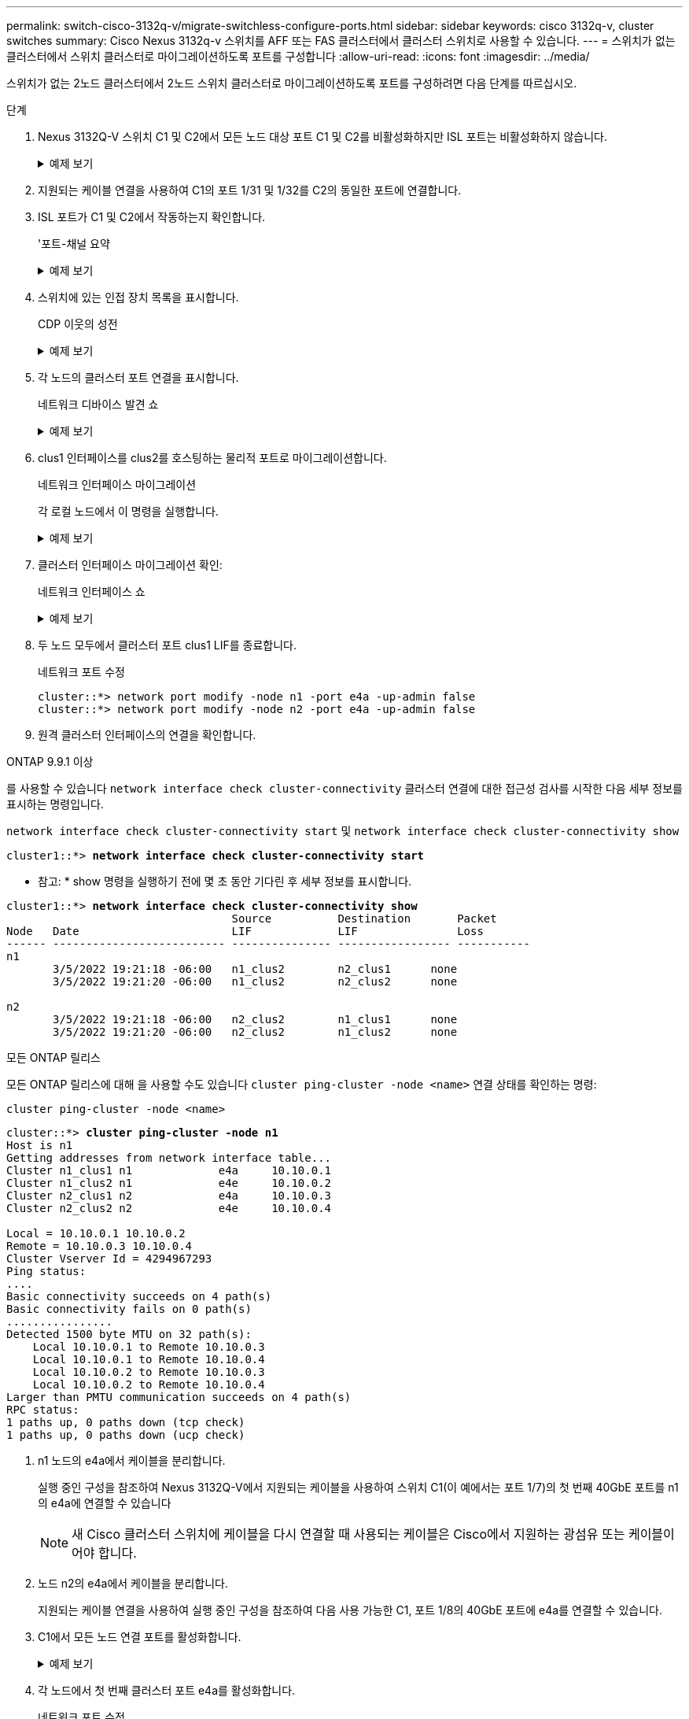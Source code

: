 ---
permalink: switch-cisco-3132q-v/migrate-switchless-configure-ports.html 
sidebar: sidebar 
keywords: cisco 3132q-v, cluster switches 
summary: Cisco Nexus 3132q-v 스위치를 AFF 또는 FAS 클러스터에서 클러스터 스위치로 사용할 수 있습니다. 
---
= 스위치가 없는 클러스터에서 스위치 클러스터로 마이그레이션하도록 포트를 구성합니다
:allow-uri-read: 
:icons: font
:imagesdir: ../media/


[role="lead"]
스위치가 없는 2노드 클러스터에서 2노드 스위치 클러스터로 마이그레이션하도록 포트를 구성하려면 다음 단계를 따르십시오.

.단계
. Nexus 3132Q-V 스위치 C1 및 C2에서 모든 노드 대상 포트 C1 및 C2를 비활성화하지만 ISL 포트는 비활성화하지 않습니다.
+
.예제 보기
[%collapsible]
====
다음 예에서는 RCF에서 지원되는 구성을 사용하여 Nexus 3132Q-V 클러스터 스위치 C1 및 C2에서 포트 1부터 30까지 비활성화되는 것을 보여 줍니다 `NX3132_RCF_v1.1_24p10g_26p40g.txt`:

[listing]
----
C1# copy running-config startup-config
[########################################] 100%
Copy complete.
C1# configure
C1(config)# int e1/1/1-4,e1/2/1-4,e1/3/1-4,e1/4/1-4,e1/5/1-4,e1/6/1-4,e1/7-30
C1(config-if-range)# shutdown
C1(config-if-range)# exit
C1(config)# exit

C2# copy running-config startup-config
[########################################] 100%
Copy complete.
C2# configure
C2(config)# int e1/1/1-4,e1/2/1-4,e1/3/1-4,e1/4/1-4,e1/5/1-4,e1/6/1-4,e1/7-30
C2(config-if-range)# shutdown
C2(config-if-range)# exit
C2(config)# exit
----
====
. 지원되는 케이블 연결을 사용하여 C1의 포트 1/31 및 1/32를 C2의 동일한 포트에 연결합니다.
. ISL 포트가 C1 및 C2에서 작동하는지 확인합니다.
+
'포트-채널 요약

+
.예제 보기
[%collapsible]
====
[listing]
----
C1# show port-channel summary
Flags: D - Down         P - Up in port-channel (members)
       I - Individual   H - Hot-standby (LACP only)
       s - Suspended    r - Module-removed
       S - Switched     R - Routed
       U - Up (port-channel)
       M - Not in use. Min-links not met
--------------------------------------------------------------------------------
Group Port-        Type   Protocol  Member Ports
      Channel
--------------------------------------------------------------------------------
1     Po1(SU)      Eth    LACP      Eth1/31(P)   Eth1/32(P)

C2# show port-channel summary
Flags: D - Down         P - Up in port-channel (members)
       I - Individual   H - Hot-standby (LACP only)
       s - Suspended    r - Module-removed
       S - Switched     R - Routed
       U - Up (port-channel)
       M - Not in use. Min-links not met
--------------------------------------------------------------------------------
Group Port-        Type   Protocol  Member Ports
      Channel
--------------------------------------------------------------------------------
1     Po1(SU)      Eth    LACP      Eth1/31(P)   Eth1/32(P)
----
====
. 스위치에 있는 인접 장치 목록을 표시합니다.
+
CDP 이웃의 성전

+
.예제 보기
[%collapsible]
====
[listing]
----
C1# show cdp neighbors
Capability Codes: R - Router, T - Trans-Bridge, B - Source-Route-Bridge
                  S - Switch, H - Host, I - IGMP, r - Repeater,
                  V - VoIP-Phone, D - Remotely-Managed-Device,
                  s - Supports-STP-Dispute

Device-ID          Local Intrfce  Hldtme Capability  Platform      Port ID
C2                 Eth1/31        174    R S I s     N3K-C3132Q-V  Eth1/31
C2                 Eth1/32        174    R S I s     N3K-C3132Q-V  Eth1/32

Total entries displayed: 2

C2# show cdp neighbors
Capability Codes: R - Router, T - Trans-Bridge, B - Source-Route-Bridge
                  S - Switch, H - Host, I - IGMP, r - Repeater,
                  V - VoIP-Phone, D - Remotely-Managed-Device,
                  s - Supports-STP-Dispute

Device-ID          Local Intrfce  Hldtme Capability  Platform      Port ID
C1                 Eth1/31        178    R S I s     N3K-C3132Q-V  Eth1/31
C1                 Eth1/32        178    R S I s     N3K-C3132Q-V  Eth1/32

Total entries displayed: 2
----
====
. 각 노드의 클러스터 포트 연결을 표시합니다.
+
네트워크 디바이스 발견 쇼

+
.예제 보기
[%collapsible]
====
다음 예는 스위치가 없는 2노드 클러스터 구성을 보여줍니다.

[listing]
----
cluster::*> network device-discovery show
            Local  Discovered
Node        Port   Device              Interface        Platform
----------- ------ ------------------- ---------------- ----------------
n1         /cdp
            e4a    n2                  e4a              FAS9000
            e4e    n2                  e4e              FAS9000
n2         /cdp
            e4a    n1                  e4a              FAS9000
            e4e    n1                  e4e              FAS9000
----
====
. clus1 인터페이스를 clus2를 호스팅하는 물리적 포트로 마이그레이션합니다.
+
네트워크 인터페이스 마이그레이션

+
각 로컬 노드에서 이 명령을 실행합니다.

+
.예제 보기
[%collapsible]
====
[listing]
----
cluster::*> network interface migrate -vserver Cluster -lif n1_clus1 -source-node n1
-destination-node n1 -destination-port e4e
cluster::*> network interface migrate -vserver Cluster -lif n2_clus1 -source-node n2
-destination-node n2 -destination-port e4e
----
====
. 클러스터 인터페이스 마이그레이션 확인:
+
네트워크 인터페이스 쇼

+
.예제 보기
[%collapsible]
====
[listing]
----

cluster::*> network interface show -role cluster
 (network interface show)
            Logical    Status     Network            Current       Current Is
Vserver     Interface  Admin/Oper Address/Mask       Node          Port    Home
----------- ---------- ---------- ------------------ ------------- ------- ----
Cluster
            n1_clus1   up/up      10.10.0.1/24       n1            e4e     false
            n1_clus2   up/up      10.10.0.2/24       n1            e4e     true
            n2_clus1   up/up      10.10.0.3/24       n2            e4e     false
            n2_clus2   up/up      10.10.0.4/24       n2            e4e     true
4 entries were displayed.
----
====
. 두 노드 모두에서 클러스터 포트 clus1 LIF를 종료합니다.
+
네트워크 포트 수정

+
[listing]
----
cluster::*> network port modify -node n1 -port e4a -up-admin false
cluster::*> network port modify -node n2 -port e4a -up-admin false
----
. 원격 클러스터 인터페이스의 연결을 확인합니다.


[role="tabbed-block"]
====
.ONTAP 9.9.1 이상
--
를 사용할 수 있습니다 `network interface check cluster-connectivity` 클러스터 연결에 대한 접근성 검사를 시작한 다음 세부 정보를 표시하는 명령입니다.

`network interface check cluster-connectivity start` 및 `network interface check cluster-connectivity show`

[listing, subs="+quotes"]
----
cluster1::*> *network interface check cluster-connectivity start*
----
* 참고: * show 명령을 실행하기 전에 몇 초 동안 기다린 후 세부 정보를 표시합니다.

[listing, subs="+quotes"]
----
cluster1::*> *network interface check cluster-connectivity show*
                                  Source          Destination       Packet
Node   Date                       LIF             LIF               Loss
------ -------------------------- --------------- ----------------- -----------
n1
       3/5/2022 19:21:18 -06:00   n1_clus2        n2_clus1      none
       3/5/2022 19:21:20 -06:00   n1_clus2        n2_clus2      none

n2
       3/5/2022 19:21:18 -06:00   n2_clus2        n1_clus1      none
       3/5/2022 19:21:20 -06:00   n2_clus2        n1_clus2      none
----
--
.모든 ONTAP 릴리스
--
모든 ONTAP 릴리스에 대해 을 사용할 수도 있습니다 `cluster ping-cluster -node <name>` 연결 상태를 확인하는 명령:

`cluster ping-cluster -node <name>`

[listing, subs="+quotes"]
----
cluster::*> *cluster ping-cluster -node n1*
Host is n1
Getting addresses from network interface table...
Cluster n1_clus1 n1		e4a	10.10.0.1
Cluster n1_clus2 n1		e4e	10.10.0.2
Cluster n2_clus1 n2		e4a	10.10.0.3
Cluster n2_clus2 n2		e4e	10.10.0.4

Local = 10.10.0.1 10.10.0.2
Remote = 10.10.0.3 10.10.0.4
Cluster Vserver Id = 4294967293
Ping status:
....
Basic connectivity succeeds on 4 path(s)
Basic connectivity fails on 0 path(s)
................
Detected 1500 byte MTU on 32 path(s):
    Local 10.10.0.1 to Remote 10.10.0.3
    Local 10.10.0.1 to Remote 10.10.0.4
    Local 10.10.0.2 to Remote 10.10.0.3
    Local 10.10.0.2 to Remote 10.10.0.4
Larger than PMTU communication succeeds on 4 path(s)
RPC status:
1 paths up, 0 paths down (tcp check)
1 paths up, 0 paths down (ucp check)
----
--
====
. [[step10]] n1 노드의 e4a에서 케이블을 분리합니다.
+
실행 중인 구성을 참조하여 Nexus 3132Q-V에서 지원되는 케이블을 사용하여 스위치 C1(이 예에서는 포트 1/7)의 첫 번째 40GbE 포트를 n1의 e4a에 연결할 수 있습니다

+

NOTE: 새 Cisco 클러스터 스위치에 케이블을 다시 연결할 때 사용되는 케이블은 Cisco에서 지원하는 광섬유 또는 케이블이어야 합니다.

. 노드 n2의 e4a에서 케이블을 분리합니다.
+
지원되는 케이블 연결을 사용하여 실행 중인 구성을 참조하여 다음 사용 가능한 C1, 포트 1/8의 40GbE 포트에 e4a를 연결할 수 있습니다.

. C1에서 모든 노드 연결 포트를 활성화합니다.
+
.예제 보기
[%collapsible]
====
다음 예에서는 RCF에서 지원되는 구성을 사용하여 Nexus 3132Q-V 클러스터 스위치 C1 및 C2에서 포트 1~30을 사용하는 것을 보여 줍니다 `NX3132_RCF_v1.1_24p10g_26p40g.txt`:

[listing]
----
C1# configure
C1(config)# int e1/1/1-4,e1/2/1-4,e1/3/1-4,e1/4/1-4,e1/5/1-4,e1/6/1-4,e1/7-30
C1(config-if-range)# no shutdown
C1(config-if-range)# exit
C1(config)# exit
----
====
. 각 노드에서 첫 번째 클러스터 포트 e4a를 활성화합니다.
+
네트워크 포트 수정

+
.예제 보기
[%collapsible]
====
[listing]
----
cluster::*> network port modify -node n1 -port e4a -up-admin true
cluster::*> network port modify -node n2 -port e4a -up-admin true
----
====
. 클러스터가 두 노드에 모두 있는지 확인합니다.
+
네트워크 포트 쇼

+
.예제 보기
[%collapsible]
====
[listing]
----
cluster::*> network port show -role cluster
  (network port show)
Node: n1
                                                                       Ignore
                                                  Speed(Mbps) Health   Health
Port      IPspace      Broadcast Domain Link MTU  Admin/Oper  Status   Status
--------- ------------ ---------------- ---- ---- ----------- -------- ------
e4a       Cluster      Cluster          up   9000 auto/40000  -        -
e4e       Cluster      Cluster          up   9000 auto/40000  -        -

Node: n2
                                                                       Ignore
                                                  Speed(Mbps) Health   Health
Port      IPspace      Broadcast Domain Link MTU  Admin/Oper  Status   Status
--------- ------------ ---------------- ---- ---- ----------- -------- ------
e4a       Cluster      Cluster          up   9000 auto/40000  -        -
e4e       Cluster      Cluster          up   9000 auto/40000  -        -
4 entries were displayed.
----
====
. 각 노드에서 마이그레이션된 모든 클러스터 인터커넥트 LIF를 되돌립니다.
+
네트워크 인터페이스 복원

+
.예제 보기
[%collapsible]
====
다음 예에서는 마이그레이션된 LIF가 홈 포트로 되돌아가는 것을 보여 줍니다.

[listing]
----
cluster::*> network interface revert -vserver Cluster -lif n1_clus1
cluster::*> network interface revert -vserver Cluster -lif n2_clus1
----
====
. 모든 클러스터 인터커넥트 포트가 이제 홈 포트로 되돌려졌는지 확인합니다.
+
네트워크 인터페이스 쇼

+
현재 포트 열에 나열된 모든 포트에 대해 "홈"이라는 값이 표시되어야 합니다. 표시된 값이 false이면 포트가 복구되지 않은 것입니다.

+
.예제 보기
[%collapsible]
====
[listing]
----
cluster::*> network interface show -role cluster
 (network interface show)
            Logical    Status     Network            Current       Current Is
Vserver     Interface  Admin/Oper Address/Mask       Node          Port    Home
----------- ---------- ---------- ------------------ ------------- ------- ----
Cluster
            n1_clus1   up/up      10.10.0.1/24       n1            e4a     true
            n1_clus2   up/up      10.10.0.2/24       n1            e4e     true
            n2_clus1   up/up      10.10.0.3/24       n2            e4a     true
            n2_clus2   up/up      10.10.0.4/24       n2            e4e     true
4 entries were displayed.
----
====
. 각 노드의 클러스터 포트 연결을 표시합니다.
+
네트워크 디바이스 발견 쇼

+
.예제 보기
[%collapsible]
====
[listing]
----
cluster::*> network device-discovery show
            Local  Discovered
Node        Port   Device              Interface        Platform
----------- ------ ------------------- ---------------- ----------------
n1         /cdp
            e4a    C1                  Ethernet1/7      N3K-C3132Q-V
            e4e    n2                  e4e              FAS9000
n2         /cdp
            e4a    C1                  Ethernet1/8      N3K-C3132Q-V
            e4e    n1                  e4e              FAS9000
----
====
. 각 노드의 콘솔에서 clus2를 포트 e4a로 마이그레이션합니다.
+
네트워크 인터페이스 마이그레이션

+
.예제 보기
[%collapsible]
====
[listing]
----
cluster::*> network interface migrate -vserver Cluster -lif n1_clus2 -source-node n1
-destination-node n1 -destination-port e4a
cluster::*> network interface migrate -vserver Cluster -lif n2_clus2 -source-node n2
-destination-node n2 -destination-port e4a
----
====
. 두 노드 모두에서 클러스터 포트 clus2 LIF를 종료합니다.
+
네트워크 포트 수정

+
다음 예는 두 노드에서 종료되는 지정된 포트를 보여줍니다.

+
[listing]
----
cluster::*> network port modify -node n1 -port e4e -up-admin false
cluster::*> network port modify -node n2 -port e4e -up-admin false
----
. 클러스터 LIF 상태를 확인합니다.
+
네트워크 인터페이스 쇼

+
.예제 보기
[%collapsible]
====
[listing]
----
cluster::*> network interface show -role cluster
 (network interface show)
            Logical    Status     Network            Current       Current Is
Vserver     Interface  Admin/Oper Address/Mask       Node          Port    Home
----------- ---------- ---------- ------------------ ------------- ------- ----
Cluster
            n1_clus1   up/up      10.10.0.1/24       n1            e4a     true
            n1_clus2   up/up      10.10.0.2/24       n1            e4a     false
            n2_clus1   up/up      10.10.0.3/24       n2            e4a     true
            n2_clus2   up/up      10.10.0.4/24       n2            e4a     false
4 entries were displayed.
----
====
. 노드 n1의 e4e에서 케이블을 분리합니다.
+
실행 중인 구성을 참조하여 Nexus 3132Q-V에서 지원되는 케이블을 사용하여 스위치 C2(이 예에서는 포트 1/7)의 첫 번째 40GbE 포트를 n1의 e4e에 연결할 수 있습니다

. 노드 n2의 e4e에서 케이블을 분리합니다.
+
지원되는 케이블 연결을 사용하여 실행 중인 구성을 참조하여 e4e를 C2, 포트 1/8에서 사용 가능한 다음 40 GbE 포트에 연결할 수 있습니다.

. C2에서 모든 노드 대상 포트를 활성화합니다.
+
.예제 보기
[%collapsible]
====
다음 예에서는 RCF에서 지원되는 구성을 사용하여 Nexus 3132Q-V 클러스터 스위치 C1 및 C2에서 포트 1~30을 사용하는 것을 보여 줍니다 `NX3132_RCF_v1.1_24p10g_26p40g.txt`:

[listing]
----
C2# configure
C2(config)# int e1/1/1-4,e1/2/1-4,e1/3/1-4,e1/4/1-4,e1/5/1-4,e1/6/1-4,e1/7-30
C2(config-if-range)# no shutdown
C2(config-if-range)# exit
C2(config)# exit
----
====
. 각 노드에서 두 번째 클러스터 포트 e4e를 활성화합니다.
+
네트워크 포트 수정

+
다음 예에서는 지정된 포트가 표시되는 것을 보여 줍니다.

+
[listing]
----
cluster::*> network port modify -node n1 -port e4e -up-admin true
cluster::*> network port modify -node n2 -port e4e -up-admin true
----
. 각 노드에서 마이그레이션된 모든 클러스터 인터커넥트 LIF를 되돌립니다.
+
네트워크 인터페이스 복원

+
다음 예에서는 마이그레이션된 LIF가 홈 포트로 되돌아가는 것을 보여 줍니다.

+
[listing]
----
cluster::*> network interface revert -vserver Cluster -lif n1_clus2
cluster::*> network interface revert -vserver Cluster -lif n2_clus2
----
. 모든 클러스터 인터커넥트 포트가 이제 홈 포트로 되돌려졌는지 확인합니다.
+
네트워크 인터페이스 쇼

+
현재 포트 열에 나열된 모든 포트에 대해 "홈"이라는 값이 표시되어야 합니다. 표시된 값이 false이면 포트가 복구되지 않은 것입니다.

+
.예제 보기
[%collapsible]
====
[listing]
----
cluster::*> network interface show -role cluster
 (network interface show)
            Logical    Status     Network            Current       Current Is
Vserver     Interface  Admin/Oper Address/Mask       Node          Port    Home
----------- ---------- ---------- ------------------ ------------- ------- ----
Cluster
            n1_clus1   up/up      10.10.0.1/24       n1            e4a     true
            n1_clus2   up/up      10.10.0.2/24       n1            e4e     true
            n2_clus1   up/up      10.10.0.3/24       n2            e4a     true
            n2_clus2   up/up      10.10.0.4/24       n2            e4e     true
4 entries were displayed.
----
====
. 모든 클러스터 인터커넥트 포트가 'UP' 상태인지 확인합니다.
+
네트워크 포트 show-role cluster

+
.예제 보기
[%collapsible]
====
[listing]
----
cluster::*> network port show -role cluster
  (network port show)
Node: n1
                                                                       Ignore
                                                  Speed(Mbps) Health   Health
Port      IPspace      Broadcast Domain Link MTU  Admin/Oper  Status   Status
--------- ------------ ---------------- ---- ---- ----------- -------- ------
e4a       Cluster      Cluster          up   9000 auto/40000  -        -
e4e       Cluster      Cluster          up   9000 auto/40000  -        -

Node: n2
                                                                       Ignore
                                                  Speed(Mbps) Health   Health
Port      IPspace      Broadcast Domain Link MTU  Admin/Oper  Status   Status
--------- ------------ ---------------- ---- ---- ----------- -------- ------
e4a       Cluster      Cluster          up   9000 auto/40000  -        -
e4e       Cluster      Cluster          up   9000 auto/40000  -        -
4 entries were displayed.
----
====


.다음 단계
link:migrate-switchless-complete-migration.html["마이그레이션을 완료하십시오"]..

